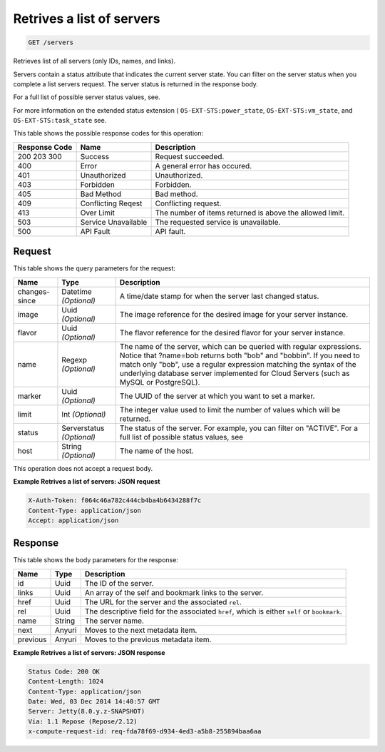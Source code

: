
.. THIS OUTPUT IS GENERATED FROM THE WADL. DO NOT EDIT.

Retrives a list of servers
^^^^^^^^^^^^^^^^^^^^^^^^^^^^^^^^^^^^^^^^^^^^^^^^^^^^^^^^^^^^^^^^^^^^^^^^^^^^^^^^

.. code::

    GET /servers

Retrieves list of all servers (only IDs, names, and links).

Servers contain a status attribute that indicates the current server state. You can filter on the server 				status when you complete a list servers request. The server status is returned in the response body.

For a full list of possible server status values, see.

For more information on the extended status extension ( ``OS-EXT-STS:power_state``, ``OS-EXT-STS:vm_state``, and ``OS-EXT-STS:task_state`` see.



This table shows the possible response codes for this operation:


+--------------------------+-------------------------+-------------------------+
|Response Code             |Name                     |Description              |
+==========================+=========================+=========================+
|200 203 300               |Success                  |Request succeeded.       |
+--------------------------+-------------------------+-------------------------+
|400                       |Error                    |A general error has      |
|                          |                         |occured.                 |
+--------------------------+-------------------------+-------------------------+
|401                       |Unauthorized             |Unauthorized.            |
+--------------------------+-------------------------+-------------------------+
|403                       |Forbidden                |Forbidden.               |
+--------------------------+-------------------------+-------------------------+
|405                       |Bad Method               |Bad method.              |
+--------------------------+-------------------------+-------------------------+
|409                       |Conflicting Reqest       |Conflicting request.     |
+--------------------------+-------------------------+-------------------------+
|413                       |Over Limit               |The number of items      |
|                          |                         |returned is above the    |
|                          |                         |allowed limit.           |
+--------------------------+-------------------------+-------------------------+
|503                       |Service Unavailable      |The requested service is |
|                          |                         |unavailable.             |
+--------------------------+-------------------------+-------------------------+
|500                       |API Fault                |API fault.               |
+--------------------------+-------------------------+-------------------------+


Request
""""""""""""""""




This table shows the query parameters for the request:

+--------------------------+-------------------------+-------------------------+
|Name                      |Type                     |Description              |
+==========================+=========================+=========================+
|changes-since             |Datetime *(Optional)*    |A time/date stamp for    |
|                          |                         |when the server last     |
|                          |                         |changed status.          |
+--------------------------+-------------------------+-------------------------+
|image                     |Uuid *(Optional)*        |The image reference for  |
|                          |                         |the desired image for    |
|                          |                         |your server instance.    |
+--------------------------+-------------------------+-------------------------+
|flavor                    |Uuid *(Optional)*        |The flavor reference for |
|                          |                         |the desired flavor for   |
|                          |                         |your server instance.    |
+--------------------------+-------------------------+-------------------------+
|name                      |Regexp *(Optional)*      |The name of the server,  |
|                          |                         |which can be queried     |
|                          |                         |with regular             |
|                          |                         |expressions. Notice that |
|                          |                         |?name=bob returns both   |
|                          |                         |"bob" and "bobbin". If   |
|                          |                         |you need to match only   |
|                          |                         |"bob", use a regular     |
|                          |                         |expression matching the  |
|                          |                         |syntax of the underlying |
|                          |                         |database server          |
|                          |                         |implemented for Cloud    |
|                          |                         |Servers (such as MySQL   |
|                          |                         |or PostgreSQL).          |
+--------------------------+-------------------------+-------------------------+
|marker                    |Uuid *(Optional)*        |The UUID of the server   |
|                          |                         |at which you want to set |
|                          |                         |a marker.                |
+--------------------------+-------------------------+-------------------------+
|limit                     |Int *(Optional)*         |The integer value used   |
|                          |                         |to limit the number of   |
|                          |                         |values which will be     |
|                          |                         |returned.                |
+--------------------------+-------------------------+-------------------------+
|status                    |Serverstatus *(Optional)*|The status of the        |
|                          |                         |server. For example, you |
|                          |                         |can filter on "ACTIVE".  |
|                          |                         |For a full list of       |
|                          |                         |possible status values,  |
|                          |                         |see                      |
+--------------------------+-------------------------+-------------------------+
|host                      |String *(Optional)*      |The name of the host.    |
+--------------------------+-------------------------+-------------------------+




This operation does not accept a request body.




**Example Retrives a list of servers: JSON request**


.. code::

    X-Auth-Token: f064c46a782c444cb4ba4b6434288f7c
    Content-Type: application/json
    Accept: application/json


Response
""""""""""""""""


This table shows the body parameters for the response:

+--------------------------+-------------------------+-------------------------+
|Name                      |Type                     |Description              |
+==========================+=========================+=========================+
|id                        |Uuid                     |The ID of the server.    |
+--------------------------+-------------------------+-------------------------+
|links                     |Uuid                     |An array of the self and |
|                          |                         |bookmark links to the    |
|                          |                         |server.                  |
+--------------------------+-------------------------+-------------------------+
|href                      |Uuid                     |The URL for the server   |
|                          |                         |and the associated       |
|                          |                         |``rel``.                 |
+--------------------------+-------------------------+-------------------------+
|rel                       |Uuid                     |The descriptive field    |
|                          |                         |for the associated       |
|                          |                         |``href``, which is       |
|                          |                         |either ``self`` or       |
|                          |                         |``bookmark``.            |
+--------------------------+-------------------------+-------------------------+
|name                      |String                   |The server name.         |
+--------------------------+-------------------------+-------------------------+
|next                      |Anyuri                   |Moves to the next        |
|                          |                         |metadata item.           |
+--------------------------+-------------------------+-------------------------+
|previous                  |Anyuri                   |Moves to the previous    |
|                          |                         |metadata item.           |
+--------------------------+-------------------------+-------------------------+





**Example Retrives a list of servers: JSON response**


.. code::

    Status Code: 200 OK
    Content-Length: 1024
    Content-Type: application/json
    Date: Wed, 03 Dec 2014 14:40:57 GMT
    Server: Jetty(8.0.y.z-SNAPSHOT)
    Via: 1.1 Repose (Repose/2.12)
    x-compute-request-id: req-fda78f69-d934-4ed3-a5b8-255894baa6aa


